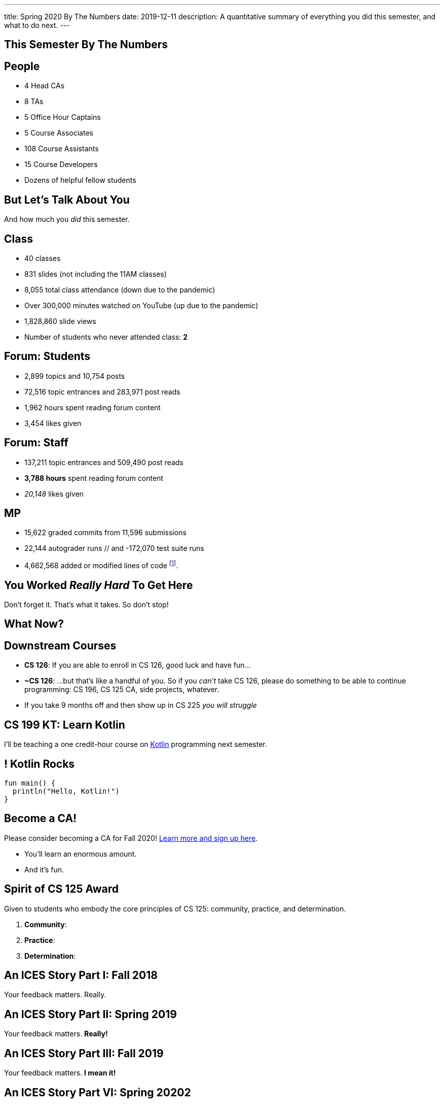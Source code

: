 ---
title: Spring 2020 By The Numbers
date: 2019-12-11
description:
  A quantitative summary of everything you did this semester, and what to do
  next.
---

[[VjfKKABkUbOgOjTipLjwTRiUVnkCprlC]]
[.oneword]
== This Semester By The Numbers

[[YDwzYxJJGMnZVepvtTtuCtvLjnuNiolH]]
== People

[.s]
//
* 4 Head CAs
//
* 8 TAs
//
* 5 Office Hour Captains
//
* 5 Course Associates
//
* 108 Course Assistants
//
* 15 Course Developers
//
* Dozens of helpful fellow students

[[YxNuOnweVIanOWtuGGRpCdMxbOewpBLM]]
[.oneword]
//
== But Let's Talk About You

And how much you _did_ this semester.

[[nUeUnmaNufOEnrODOGdSuGHlysvoFeJk]]
== Class

[.s]
//
* 40 classes
//
* 831 slides (not including the 11AM classes)
//
* 8,055 total class attendance (down due to the pandemic)
//
* Over 300,000 minutes watched on YouTube (up due to the pandemic)
//
* 1,828,860 slide views
//
* Number of students who never attended class: [.s]#*2*#

[[bdduzOexmuNReiDfSFPLVxGcxKgBTXfh]]
== Forum: Students

[.s]
//
* 2,899 topics and 10,754 posts
//
* 72,516 topic entrances and 283,971 post reads
//
* 1,962 hours spent reading forum content
//
* 3,454 likes given

[[fJbdGVpUuQrVCKnJZetVvbvLEinhGVdu]]
== Forum: Staff

[.s]
//
* 137,211 topic entrances and 509,490 post reads
//
* **3,788 hours** spent reading forum content
//
* _20,148_ likes given

[[GEuRMbTIPuByyFQORgUroFTljLrCfrYD]]
== MP

[.s]
//
* 15,622 graded commits from 11,596 submissions
//
* 22,144 autograder runs // and -172,070 test suite runs
//
// * -453,155 failed test cases and -326,983 successful ones
//
* 4,662,568 added or modified lines of code footnote:[Our patches are included,
so the number is probably lower...].
//
// * -21,610 estimated hours spent working in Android Studio

////
[[bVbLiSlqHiEiEfcnjldCjqeMJHpmNyqO]]
== Homework

[.s]
//
* 167 homework and exam programming problems
//
* 8,789 lines of testing code
//
* -30,541 _hours_ of work on the homework problems, including -6,484 on the
ungraded practice problems
//
* -802,458 submissions on the lab, quiz, exam, and homework programming problems...
//
* ...containing -_15,066,257_ (!!!) lines of non-commenting code!
//
* Which is roughly -21,500 lines of code per student (!!!).

[[OICwIzuykbRZmoRiZJlNBdAYudAFjaSB]]
== Homework: Pain and Glory

And the bugs. Oh, the bugs...

[.s.small]
//
* -802,458  programming problem submissions, resulting in...
//
* -133,965 `checkstyle` errors,
//
* -274,434 compilation errors,
//
* -264,126  testing errors,
//
* leaving -129,933 correct submissions.
//
* // Of which -_24,604_ were *perfect*.

[[hPbnJeJrZNYTVSGcdKqKnzpNTmuWeHUd]]
[.oneword]
//
== But That Means

[.lead]
//
// Each correct homework submission required _5_ incorrect submissions.

So when you don't succeed, try, try, try, try, again.
////

[[aIobtffTbNyiyEtyDnknEZAiEdafsAea]]
[.oneword]
//
== You Worked _Really Hard_ To Get Here

Don't forget it. That's what it takes. So don't stop!

////
[[ZzEppBgexaYzXFgiIciHdeUeCkxJYYwO]]
== How Did the Beginners Do?

[.lead]
//
*Quite well*:

* Median grade for the most-experienced students: 87
//
* Median grade for the _least_ experienced students: [.s]#82#

[[fFAnpUjGMjAJQiFlnzfnTgbafphVoexn]]
== Blue v. Orange

[.s]
//
* Blue Team MP Median: 80
//
* Orange Team MP Median: 81

So the split deadline didn't produce a big change in scores.
//
We're going to leave this as-is.
////

[[ZzdbfQvCjHeoybqCRYVuiZhuWBnfHysi]]
[.oneword]
//
== What Now?

[[nncioidnzgcboyhnMYfzXiJuyeiwGoiJ]]
== Downstream Courses

[.s]
//
* **CS 126**: If you are able to enroll in CS 126, good luck and have fun...
//
* **~CS 126**: ...but that's like a handful of you.
//
So if you _can't_ take CS 126, please do something to be able to continue
programming: CS 196, CS 125 CA, side projects, whatever.
//
* If you take 9 months off and then show up in CS 225 _you will struggle_

[[nPeeFcsCbqwCsopSfQaRfuMwxaZJrddf]]
== CS 199 KT: Learn Kotlin

[.lead]
//
I'll be teaching a one credit-hour course on
//
https://kotlinlang.org/[Kotlin]
//
programming next semester.

[[SJiZtRgdmjCOEvxuDYVgfDQCBbqKwciO]]
== ! Kotlin Rocks

[.janini.kompiler.smaller]
....
fun main() {
  println("Hello, Kotlin!")
}
....

[[JCxmJxkAJtiaQHzDNzmViDIdhCqTMpGy]]
== Become a CA!

[.lead]
//
Please consider becoming a CA for Fall 2020!
//
https://cs125.cs.illinois.edu/info/join/[Learn more and sign up here].

[.s]
//
* You'll learn an enormous amount.
//
* And it's fun.

[[QNixtNZoKlSNdjyDjbCqxnUjMFLkDqsR]]
== Spirit of CS 125 Award

[.lead]
//
Given to students who embody the core principles of CS 125: community, practice,
and determination.

. *Community*:
//
. *Practice*:
//
. *Determination*:

[[ondFBEVqEThMJHedczxfcAficoIWhrSn]]
[.oneword]
//
== An ICES Story Part I: Fall 2018

Your feedback matters. Really.

[[dnzvBLJpPciGrpQaQyfeRcRfAyDfdrAg]]
[.oneword]
//
== An ICES Story Part II: Spring 2019

Your feedback matters. **Really!**

[[qcdanUnniQuDdSZndbPdijNuQdbPeAnD]]
[.oneword]
//
== An ICES Story Part III: Fall 2019

Your feedback matters. **I mean it!**

[[RCidMAnzYwXlmWuIdOWXDFhEdBgWCdtv]]
[.oneword]
//
== An ICES Story Part VI: Spring 20202

Your feedback matters. **I mean it!**

[[iiMcgEdohuomflmHGZTWNhhhNfzOdjWt]]
== Announcements

* Final project grades are appearing in the grading portal as they are entered.
//
*Please check everything at that point!*
//
* Preliminary letter grades are appearing on the grading site.

[[osifkvvdKXpqPnofvyUGniwflnDGfjas]]
[.oneword]
//
== Final Questions?

[[ZZSSidIdUmSXidAzLqznRmZDeRTsduCd]]
[.oneword]
//
== Thank You

[[TLHDsnJEWnaOldltSnLIDHmUZkEHIcnE]]
[.oneword]
//
== Goodbye and Good Luck

Go forth and build good things.

// vim: ts=2:sw=2:et
